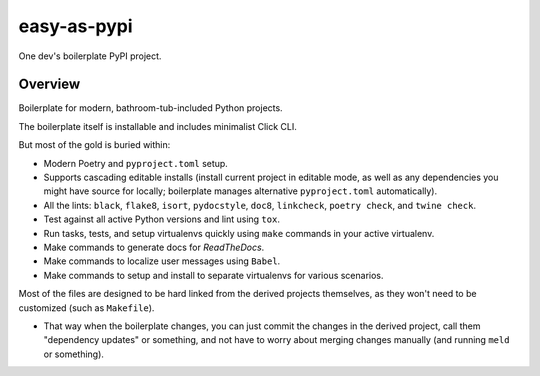 @@@@@@@@@@@@
easy-as-pypi
@@@@@@@@@@@@

.. image:: https://github.com/pydob/easy-as-pypi/actions/workflows/run-checks.yaml/badge.svg?branch=release
  :target: https://github.com/pydob/easy-as-pypi/actions?workflow=run-checks
  :alt: Build Status

.. image:: https://codecov.io/gh/pydob/easy-as-pypi/branch/release/graph/badge.svg
  :target: https://codecov.io/gh/pydob/easy-as-pypi
  :alt: Coverage Status

.. image:: https://readthedocs.org/projects/easy-as-pypi/badge/?version=latest
  :target: https://easy-as-pypi.readthedocs.io/en/latest/
  :alt: Documentation Status

.. image:: https://img.shields.io/github/release/pydob/easy-as-pypi.svg?style=flat
  :target: https://github.com/pydob/easy-as-pypi/releases
  :alt: GitHub Release Status

.. image:: https://img.shields.io/pypi/v/easy-as-pypi.svg
  :target: https://pypi.org/project/easy-as-pypi/
  :alt: PyPI Release Status

.. image:: https://img.shields.io/pypi/pyversions/easy-as-pypi.svg
  :target: https://pypi.python.org/pypi/easy-as-pypi/
  :alt: PyPI Supported Python Versions

.. image:: https://img.shields.io/github/license/pydob/easy-as-pypi.svg?style=flat
  :target: https://github.com/pydob/easy-as-pypi/blob/release/LICENSE
  :alt: License Status

One dev's boilerplate PyPI project.

.. Install with ``pip``::
..
..     pip3 install easy-as-pypi

########
Overview
########

Boilerplate for modern, bathroom-tub-included Python projects.

The boilerplate itself is installable and includes minimalist Click CLI.

But most of the gold is buried within:

- Modern Poetry and ``pyproject.toml`` setup.

- Supports cascading editable installs (install current project in
  editable mode, as well as any dependencies you might have source
  for locally; boilerplate manages alternative ``pyproject.toml``
  automatically).

- All the lints: ``black``, ``flake8``, ``isort``, ``pydocstyle``,
  ``doc8``, ``linkcheck``, ``poetry check``, and ``twine check``.

- Test against all active Python versions and lint using ``tox``.

- Run tasks, tests, and setup virtualenvs quickly using ``make``
  commands in your active virtualenv.

- Make commands to generate docs for *ReadTheDocs*.

- Make commands to localize user messages using ``Babel``.

- Make commands to setup and install to separate virtualenvs
  for various scenarios.

Most of the files are designed to be hard linked from the derived
projects themselves, as they won't need to be customized (such as
``Makefile``).

- That way when the boilerplate changes, you can just commit the
  changes in the derived project, call them "dependency updates"
  or something, and not have to worry about merging changes manually
  (and running ``meld`` or something).


